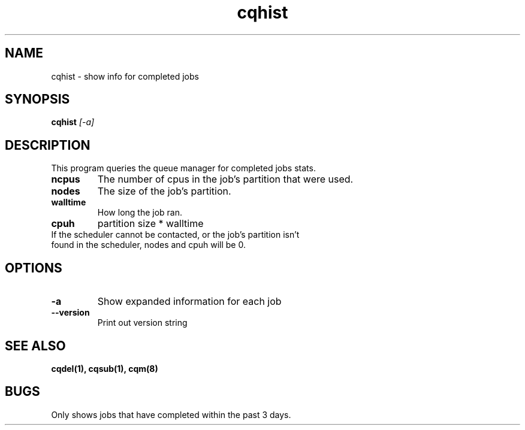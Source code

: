 .TH "cqhist" 1
.SH NAME
cqhist \- show info for completed jobs
.SH SYNOPSIS
.B cqhist
.I [-a]
.SH DESCRIPTION
.PP
This program queries the queue manager for completed jobs stats.
.TP
.B ncpus
The number of cpus in the job's partition that were used.
.TP
.B nodes
The size of the job's partition.
.TP
.B walltime
How long the job ran.
.TP
.B cpuh
partition size * walltime
.TP
If the scheduler cannot be contacted, or the job's partition isn't found in the scheduler, nodes and cpuh will be 0.
.SH OPTIONS
.TP
.B \-a
Show expanded information for each job
.TP
.B \-\-version
Print out version string
.SH "SEE ALSO"
.BR cqdel(1),
.BR cqsub(1),
.BR cqm(8)
.SH BUGS
Only shows jobs that have completed within the past 3 days.
